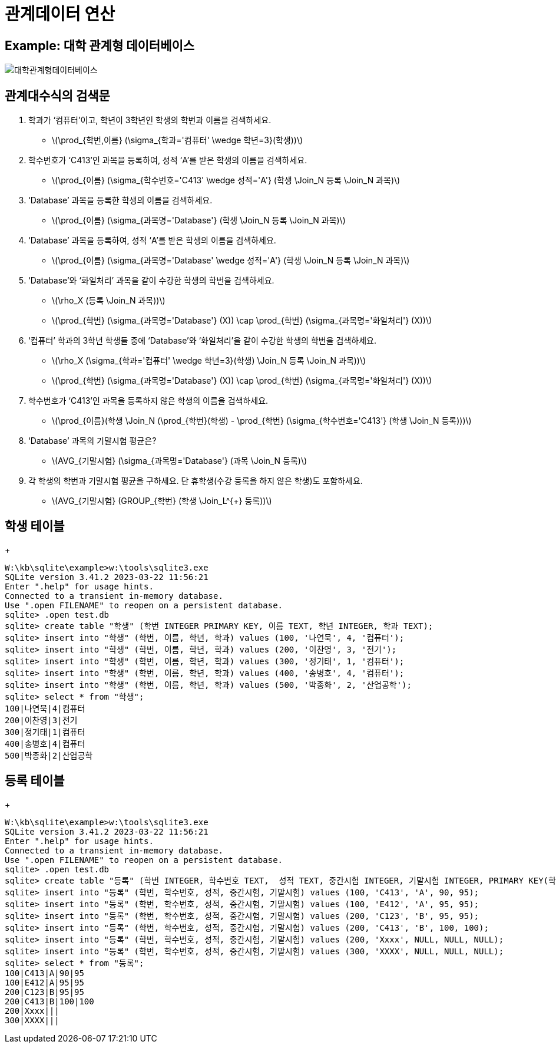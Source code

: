 = 관계데이터 연산
:stem:

== Example: 대학 관계형 데이터베이스

image::대학관계형데이터베이스.png[]

== 관계대수식의 검색문
1. 학과가 ‘컴퓨터’이고, 학년이 3학년인 학생의 학번과 이름을 검색하세요.
 * latexmath:[\prod_{학번,이름} (\sigma_{학과='컴퓨터' \wedge 학년=3}(학생))]
2. 학수번호가 ‘C413’인 과목을 등록하여, 성적 ‘A’를 받은 학생의 이름을 검색하세요.
 * latexmath:[\prod_{이름} (\sigma_{학수번호='C413' \wedge 성적='A'} (학생 \Join_N 등록 \Join_N 과목)]
3. ‘Database’ 과목을 등록한 학생의 이름을 검색하세요.
 * latexmath:[\prod_{이름} (\sigma_{과목명='Database'} (학생 \Join_N 등록 \Join_N 과목)]
4. ‘Database’ 과목을 등록하여, 성적 ‘A’를 받은 학생의 이름을 검색하세요.
 * latexmath:[\prod_{이름} (\sigma_{과목명='Database' \wedge 성적='A'} (학생 \Join_N 등록 \Join_N 과목)]
5. ‘Database’와 ‘화일처리’ 과목을 같이 수강한 학생의 학번을 검색하세요.
 * latexmath:[\rho_X (등록 \Join_N 과목))]
 * latexmath:[\prod_{학번} (\sigma_{과목명='Database'} (X)) \cap \prod_{학번} (\sigma_{과목명='화일처리'} (X))]
6. ‘컴퓨터’ 학과의 3학년 학생들 중에 ‘Database’와 ‘화일처리’을 같이 수강한 학생의 학번을 검색하세요.
 * latexmath:[\rho_X (\sigma_{학과='컴퓨터' \wedge 학년=3}(학생) \Join_N 등록 \Join_N 과목))]
 * latexmath:[\prod_{학번} (\sigma_{과목명='Database'} (X)) \cap \prod_{학번} (\sigma_{과목명='화일처리'} (X))]
7. 학수번호가 ‘C413’인 과목을 등록하지 않은 학생의 이름을 검색하세요.
 * latexmath:[\prod_{이름}(학생 \Join_N (\prod_{학번}(학생) - \prod_{학번} (\sigma_{학수번호='C413'} (학생 \Join_N 등록)))]
8. ‘Database’ 과목의 기말시험 평균은?
 * latexmath:[AVG_{기말시험} (\sigma_{과목명='Database'} (과목 \Join_N 등록)]
9. 각 학생의 학번과 기말시험 평균을 구하세요. 단 휴학생(수강 등록을 하지 않은 학생)도 포함하세요.
 * latexmath:[AVG_{기말시험} (GROUP_{학번} (학생 \Join_L^{+} 등록))]



== 학생 테이블
+
----
W:\kb\sqlite\example>w:\tools\sqlite3.exe
SQLite version 3.41.2 2023-03-22 11:56:21
Enter ".help" for usage hints.
Connected to a transient in-memory database.
Use ".open FILENAME" to reopen on a persistent database.
sqlite> .open test.db
sqlite> create table "학생" (학번 INTEGER PRIMARY KEY, 이름 TEXT, 학년 INTEGER, 학과 TEXT);
sqlite> insert into "학생" (학번, 이름, 학년, 학과) values (100, '나연묵', 4, '컴퓨터');
sqlite> insert into "학생" (학번, 이름, 학년, 학과) values (200, '이찬영', 3, '전기');
sqlite> insert into "학생" (학번, 이름, 학년, 학과) values (300, '정기태', 1, '컴퓨터');
sqlite> insert into "학생" (학번, 이름, 학년, 학과) values (400, '송병호', 4, '컴퓨터');
sqlite> insert into "학생" (학번, 이름, 학년, 학과) values (500, '박종화', 2, '산업공학');
sqlite> select * from "학생";
100|나연묵|4|컴퓨터
200|이찬영|3|전기
300|정기태|1|컴퓨터
400|송병호|4|컴퓨터
500|박종화|2|산업공학
----


== 등록 테이블
+
----
W:\kb\sqlite\example>w:\tools\sqlite3.exe
SQLite version 3.41.2 2023-03-22 11:56:21
Enter ".help" for usage hints.
Connected to a transient in-memory database.
Use ".open FILENAME" to reopen on a persistent database.
sqlite> .open test.db
sqlite> create table "등록" (학번 INTEGER, 학수번호 TEXT,  성적 TEXT, 중간시험 INTEGER, 기말시험 INTEGER, PRIMARY KEY(학번, 학수번호));
sqlite> insert into "등록" (학번, 학수번호, 성적, 중간시험, 기말시험) values (100, 'C413', 'A', 90, 95);
sqlite> insert into "등록" (학번, 학수번호, 성적, 중간시험, 기말시험) values (100, 'E412', 'A', 95, 95);
sqlite> insert into "등록" (학번, 학수번호, 성적, 중간시험, 기말시험) values (200, 'C123', 'B', 95, 95);
sqlite> insert into "등록" (학번, 학수번호, 성적, 중간시험, 기말시험) values (200, 'C413', 'B', 100, 100);
sqlite> insert into "등록" (학번, 학수번호, 성적, 중간시험, 기말시험) values (200, 'Xxxx', NULL, NULL, NULL);
sqlite> insert into "등록" (학번, 학수번호, 성적, 중간시험, 기말시험) values (300, 'XXXX', NULL, NULL, NULL);
sqlite> select * from "등록";
100|C413|A|90|95
100|E412|A|95|95
200|C123|B|95|95
200|C413|B|100|100
200|Xxxx|||
300|XXXX|||
----

